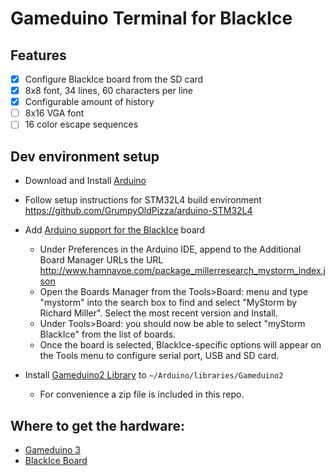 * Gameduino Terminal for BlackIce

  [[https://raw.githubusercontent.com/AnthonyDiGirolamo/blackice_gameduino_terminal/master/screenshot1.jpg]]

** Features

  - [X] Configure BlackIce board from the SD card
  - [X] 8x8 font, 34 lines, 60 characters per line
  - [X] Configurable amount of history
  - [ ] 8x16 VGA font
  - [ ] 16 color escape sequences

** Dev environment setup

  - Download and Install [[https://www.arduino.cc/en/Main/Software][Arduino]]

  - Follow setup instructions for STM32L4 build environment
    [[https://github.com/GrumpyOldPizza/arduino-STM32L4]]

  - Add [[https://github.com/millerresearch/arduino-mystorm][Arduino support for the BlackIce]] board
    - Under Preferences in the Arduino IDE, append to the Additional Board Manager URLs the URL http://www.hamnavoe.com/package_millerresearch_mystorm_index.json
    - Open the Boards Manager from the Tools>Board: menu and type "mystorm" into the search box to find and select "MyStorm by Richard Miller". Select the most recent version and Install.
    - Under Tools>Board: you should now be able to select "myStorm BlackIce" from the list of boards.
    - Once the board is selected, BlackIce-specific options will appear on the Tools menu to configure serial port, USB and SD card.

  - Install [[https://github.com/jamesbowman/gd2-lib][Gameduino2 Library]] to =~/Arduino/libraries/Gameduino2=
    - For convenience a zip file is included in this repo.

** Where to get the hardware:

  - [[http://excamera.com/sphinx/gameduino3/index.html][Gameduino 3]]
  - [[https://forum.mystorm.uk/t/more-blackice-boards-available/202][BlackIce Board]]



